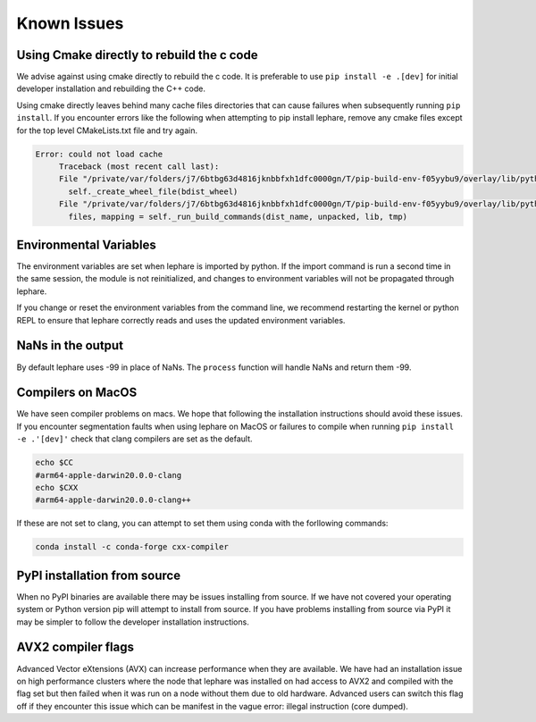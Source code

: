 Known Issues
------------

Using Cmake directly to rebuild the c code
==========================================
We advise against using cmake directly to rebuild the c code.
It is preferable to use ``pip install -e .[dev]`` for initial developer installation
and rebuilding the C++ code.

Using cmake directly leaves behind many cache files directories that can cause
failures when subsequently running ``pip install``. If you encounter errors like
the following when attempting to pip install lephare, remove any cmake files
except for the top level CMakeLists.txt file and try again.

.. code-block:: bash

   Error: could not load cache
        Traceback (most recent call last):
        File "/private/var/folders/j7/6btbg63d4816jknbbfxh1dfc0000gn/T/pip-build-env-f05yybu9/overlay/lib/python3.12/site-packages/setuptools/command/editable_wheel.py", line 155, in run
          self._create_wheel_file(bdist_wheel)
        File "/private/var/folders/j7/6btbg63d4816jknbbfxh1dfc0000gn/T/pip-build-env-f05yybu9/overlay/lib/python3.12/site-packages/setuptools/command/editable_wheel.py", line 357, in _create_wheel_file
          files, mapping = self._run_build_commands(dist_name, unpacked, lib, tmp)

Environmental Variables
=======================
The environment variables are set when lephare is imported by python.
If the import command is run a second time in the same session, the module is
not reinitialized, and changes to environment variables will not be propagated
through lephare. 

If you change or reset the environment variables from the command line, we
recommend restarting the kernel or python REPL to ensure that lephare correctly
reads and uses the updated environment variables.


NaNs in the output
==================
By default lephare uses -99 in place of NaNs. The ``process`` function will
handle NaNs and return them -99.

Compilers on MacOS
==================
We have seen compiler problems on macs. We hope that following the installation
instructions should avoid these issues. If you encounter segmentation faults when
using lephare on MacOS or failures to compile when running ``pip install -e .'[dev]'``
check that clang compilers are set as the default.

.. code-block:: bash

    echo $CC
    #arm64-apple-darwin20.0.0-clang
    echo $CXX
    #arm64-apple-darwin20.0.0-clang++

If these are not set to clang, you can attempt to set them using conda with the
forllowing commands:

.. code-block:: bash

    conda install -c conda-forge cxx-compiler

PyPI installation from source
=============================
When no PyPI binaries are available there may be issues installing from source.
If we have not covered your operating system or Python version pip will
attempt to install from source. If you have problems installing from source via 
PyPI it may be simpler to follow the developer installation instructions.

AVX2 compiler flags
===================
Advanced Vector eXtensions (AVX) can increase performance when they are available.
We have had an installation issue on high performance clusters where the node
that lephare was installed on had access to AVX2 and compiled with the flag set 
but then failed when it was run on a node without them due to old hardware. 
Advanced users can switch this flag off if they encounter this issue which can
be manifest in the vague error: illegal instruction (core dumped).